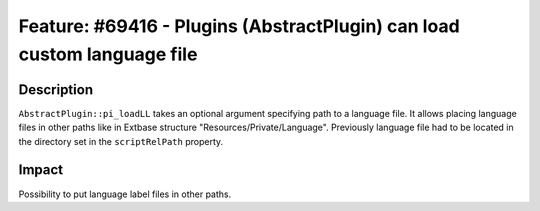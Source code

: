 ========================================================================
Feature: #69416 - Plugins (AbstractPlugin) can load custom language file
========================================================================

Description
===========

``AbstractPlugin::pi_loadLL`` takes an optional argument specifying path to a
language file. It allows placing language files in other paths like in Extbase
structure "Resources/Private/Language". Previously language file had to be
located in the directory set in the ``scriptRelPath`` property.


Impact
======

Possibility to put language label files in other paths.
